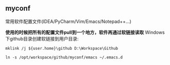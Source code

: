 ** myconf
常用软件配置文件(IDEA/PyCharm/Vim/Emacs/Notepad++...)

*使用的时候把所有的配置文件pull到一个地方，软件再通过软链接读取*
Windows下github目录创建软链接到用户目录:
#+BEGIN_SRC 
mklink /j ${user.home}\github D:\Workspace\Github
#+END_SRC


# Emacs配置文件软链接
#+BEGIN_SRC 
ln -s /opt/workspace/github/myconf/emacs ~/.emacs.d
#+END_SRC


